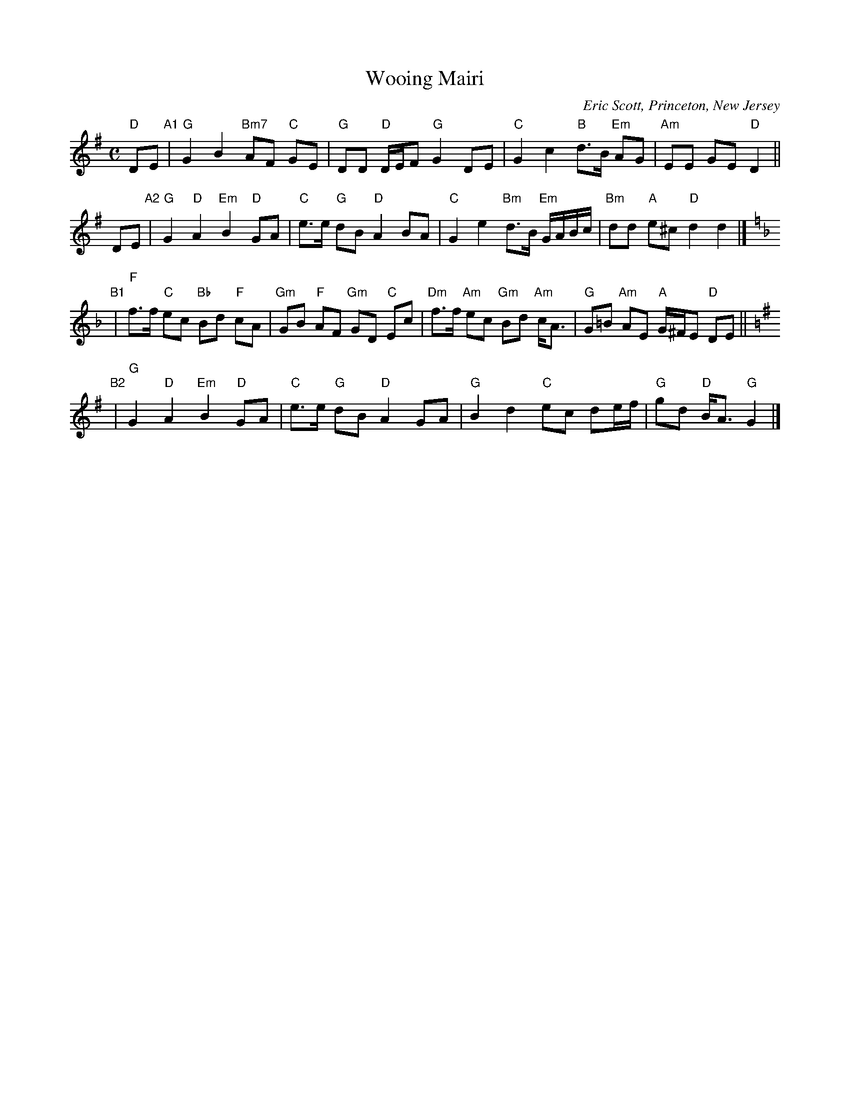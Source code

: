 X: 1
T: Wooing Mairi
C: Eric Scott, Princeton, New Jersey
N: For Jan Alter and Anett Petrich
N: This tune was intended to medley with the standard Mairi's Wedding song.
R: reel
Z: 2012 John Chambers <jc:trillian.mit.edu>
M: C
L: 1/8
K: G
"D"DE "A1"|\
"G"G2 B2  "Bm7"AF "C"GE | "G"DD "D"D/E/F "G"G2 DE |\
"C"G2 c2 "B"d>B "Em"AG | "Am"EE GE "D"D2 ||
DE "A2"|\
"G"G2 "D"A2 "Em"B2 "D"GA | "C"e>e "G"dB "D"A2 BA |\
"C"G2 e2 "Bm"d>B "Em"G/A/B/c/ | "Bm"dd "A"e^c "D"d2 d2 |][K:=f][K:F]
"B1"|\
"F"f>f "C"ec "Bb"Bd "F"cA | "Gm"GB "F"AF "Gm"GD "C"Ec |\
"Dm"f>f "Am"ec "Gm"Bd "Am"c<A | "G"G=B "Am"AE "A"G/^F/E "D"DE ||[K:=B][K:G]
"B2"|\
"G"G2 "D"A2 "Em"B2 "D"GA | "C"e>e "G"dB "D"A2 GA |\
"G"B2 d2 "C"ec de/f/ | "G"gd "D"B<A "G"G2 |]
